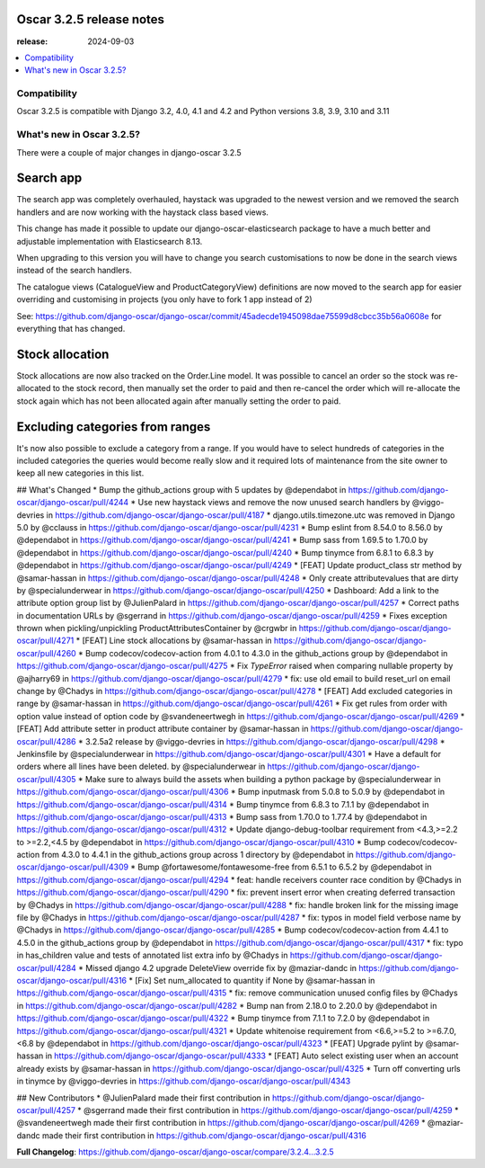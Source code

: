 ========================================
Oscar 3.2.5 release notes
========================================

:release: 2024-09-03

.. contents::
    :local:
    :depth: 1


.. _compatibility_of_3.2.5:

Compatibility
~~~~~~~~~~~~~

Oscar 3.2.5 is compatible with Django 3.2, 4.0, 4.1 and 4.2 and Python versions 3.8, 3.9, 3.10 and 3.11

.. _new_in_3.2.5:

What's new in Oscar 3.2.5?
~~~~~~~~~~~~~~~~~~~~~~~~~~

There were a couple of major changes in django-oscar 3.2.5


==========
Search app
==========

The search app was completely overhauled, haystack was upgraded to the newest version and we removed the search handlers and are now working with the haystack class based views.

This change has made it possible to update our django-oscar-elasticsearch package to have a much better and adjustable implementation with Elasticsearch 8.13. 

When upgrading to this version you will have to change you search customisations to now be done in the search views instead of the search handlers.

The catalogue views (CatalogueView and ProductCategoryView) definitions are now moved to the search app for easier overriding and customising in projects (you only have to fork 1 app instead of 2) 

See: https://github.com/django-oscar/django-oscar/commit/45adecde1945098dae75599d8cbcc35b56a0608e for everything that has changed.

================
Stock allocation
================

Stock allocations are now also tracked on the Order.Line model. It was possible to cancel an order so the stock was re-allocated to the stock record, then manually set the order to paid and then re-cancel the order which will re-allocate the stock again which has not been allocated again after manually setting the order to paid.


================================
Excluding categories from ranges
================================

It's now also possible to exclude a category from a range.
If you would have to select hundreds of categories in the included categories the queries would become really slow and it required lots of maintenance from the site owner to keep all new categories in this list.


## What's Changed
* Bump the github_actions group with 5 updates by @dependabot in https://github.com/django-oscar/django-oscar/pull/4244
* Use new haystack views and remove the now unused search handlers by @viggo-devries in https://github.com/django-oscar/django-oscar/pull/4187
* django.utils.timezone.utc was removed in Django 5.0 by @cclauss in https://github.com/django-oscar/django-oscar/pull/4231
* Bump eslint from 8.54.0 to 8.56.0 by @dependabot in https://github.com/django-oscar/django-oscar/pull/4241
* Bump sass from 1.69.5 to 1.70.0 by @dependabot in https://github.com/django-oscar/django-oscar/pull/4240
* Bump tinymce from 6.8.1 to 6.8.3 by @dependabot in https://github.com/django-oscar/django-oscar/pull/4249
* [FEAT] Update product_class str method by @samar-hassan in https://github.com/django-oscar/django-oscar/pull/4248
* Only create attributevalues that are dirty by @specialunderwear in https://github.com/django-oscar/django-oscar/pull/4250
* Dashboard: Add a link to the attribute option group list by @JulienPalard in https://github.com/django-oscar/django-oscar/pull/4257
* Correct paths in documentation URLs by @sgerrand in https://github.com/django-oscar/django-oscar/pull/4259
* Fixes exception thrown when pickling/unpickling ProductAttributesContainer by @crgwbr in https://github.com/django-oscar/django-oscar/pull/4271
* [FEAT] Line stock allocations by @samar-hassan in https://github.com/django-oscar/django-oscar/pull/4260
* Bump codecov/codecov-action from 4.0.1 to 4.3.0 in the github_actions group by @dependabot in https://github.com/django-oscar/django-oscar/pull/4275
* Fix `TypeError` raised when comparing nullable property by @ajharry69 in https://github.com/django-oscar/django-oscar/pull/4279
* fix: use old email to build reset_url on email change by @Chadys in https://github.com/django-oscar/django-oscar/pull/4278
* [FEAT] Add excluded categories in range by @samar-hassan in https://github.com/django-oscar/django-oscar/pull/4261
* Fix get rules from order with option value instead of option code by @svandeneertwegh in https://github.com/django-oscar/django-oscar/pull/4269
* [FEAT] Add attribute setter in product attribute container by @samar-hassan in https://github.com/django-oscar/django-oscar/pull/4286
* 3.2.5a2 release by @viggo-devries in https://github.com/django-oscar/django-oscar/pull/4298
* Jenkinsfile by @specialunderwear in https://github.com/django-oscar/django-oscar/pull/4301
* Have a default for orders where all lines have been deleted. by @specialunderwear in https://github.com/django-oscar/django-oscar/pull/4305
* Make sure to always build the assets when building a python package by @specialunderwear in https://github.com/django-oscar/django-oscar/pull/4306
* Bump inputmask from 5.0.8 to 5.0.9 by @dependabot in https://github.com/django-oscar/django-oscar/pull/4314
* Bump tinymce from 6.8.3 to 7.1.1 by @dependabot in https://github.com/django-oscar/django-oscar/pull/4313
* Bump sass from 1.70.0 to 1.77.4 by @dependabot in https://github.com/django-oscar/django-oscar/pull/4312
* Update django-debug-toolbar requirement from <4.3,>=2.2 to >=2.2,<4.5 by @dependabot in https://github.com/django-oscar/django-oscar/pull/4310
* Bump codecov/codecov-action from 4.3.0 to 4.4.1 in the github_actions group across 1 directory by @dependabot in https://github.com/django-oscar/django-oscar/pull/4309
* Bump @fortawesome/fontawesome-free from 6.5.1 to 6.5.2 by @dependabot in https://github.com/django-oscar/django-oscar/pull/4294
* feat: handle receivers counter race condition by @Chadys in https://github.com/django-oscar/django-oscar/pull/4290
* fix: prevent insert error when creating deferred transaction by @Chadys in https://github.com/django-oscar/django-oscar/pull/4288
* fix: handle broken link for the missing image file by @Chadys in https://github.com/django-oscar/django-oscar/pull/4287
* fix: typos in model field verbose name by @Chadys in https://github.com/django-oscar/django-oscar/pull/4285
* Bump codecov/codecov-action from 4.4.1 to 4.5.0 in the github_actions group by @dependabot in https://github.com/django-oscar/django-oscar/pull/4317
* fix: typo in has_children value and tests of annotated list extra info by @Chadys in https://github.com/django-oscar/django-oscar/pull/4284
* Missed django 4.2 upgrade DeleteView override fix by @maziar-dandc in https://github.com/django-oscar/django-oscar/pull/4316
* [Fix] Set num_allocated to quantity if None by @samar-hassan in https://github.com/django-oscar/django-oscar/pull/4315
* fix: remove communication unused config files by @Chadys in https://github.com/django-oscar/django-oscar/pull/4282
* Bump nan from 2.18.0 to 2.20.0 by @dependabot in https://github.com/django-oscar/django-oscar/pull/4322
* Bump tinymce from 7.1.1 to 7.2.0 by @dependabot in https://github.com/django-oscar/django-oscar/pull/4321
* Update whitenoise requirement from <6.6,>=5.2 to >=6.7.0,<6.8 by @dependabot in https://github.com/django-oscar/django-oscar/pull/4323
* [FEAT] Upgrade pylint by @samar-hassan in https://github.com/django-oscar/django-oscar/pull/4333
* [FEAT] Auto select existing user when an account already exists by @samar-hassan in https://github.com/django-oscar/django-oscar/pull/4325
* Turn off converting urls in tinymce by @viggo-devries in https://github.com/django-oscar/django-oscar/pull/4343

## New Contributors
* @JulienPalard made their first contribution in https://github.com/django-oscar/django-oscar/pull/4257
* @sgerrand made their first contribution in https://github.com/django-oscar/django-oscar/pull/4259
* @svandeneertwegh made their first contribution in https://github.com/django-oscar/django-oscar/pull/4269
* @maziar-dandc made their first contribution in https://github.com/django-oscar/django-oscar/pull/4316

**Full Changelog**: https://github.com/django-oscar/django-oscar/compare/3.2.4...3.2.5
